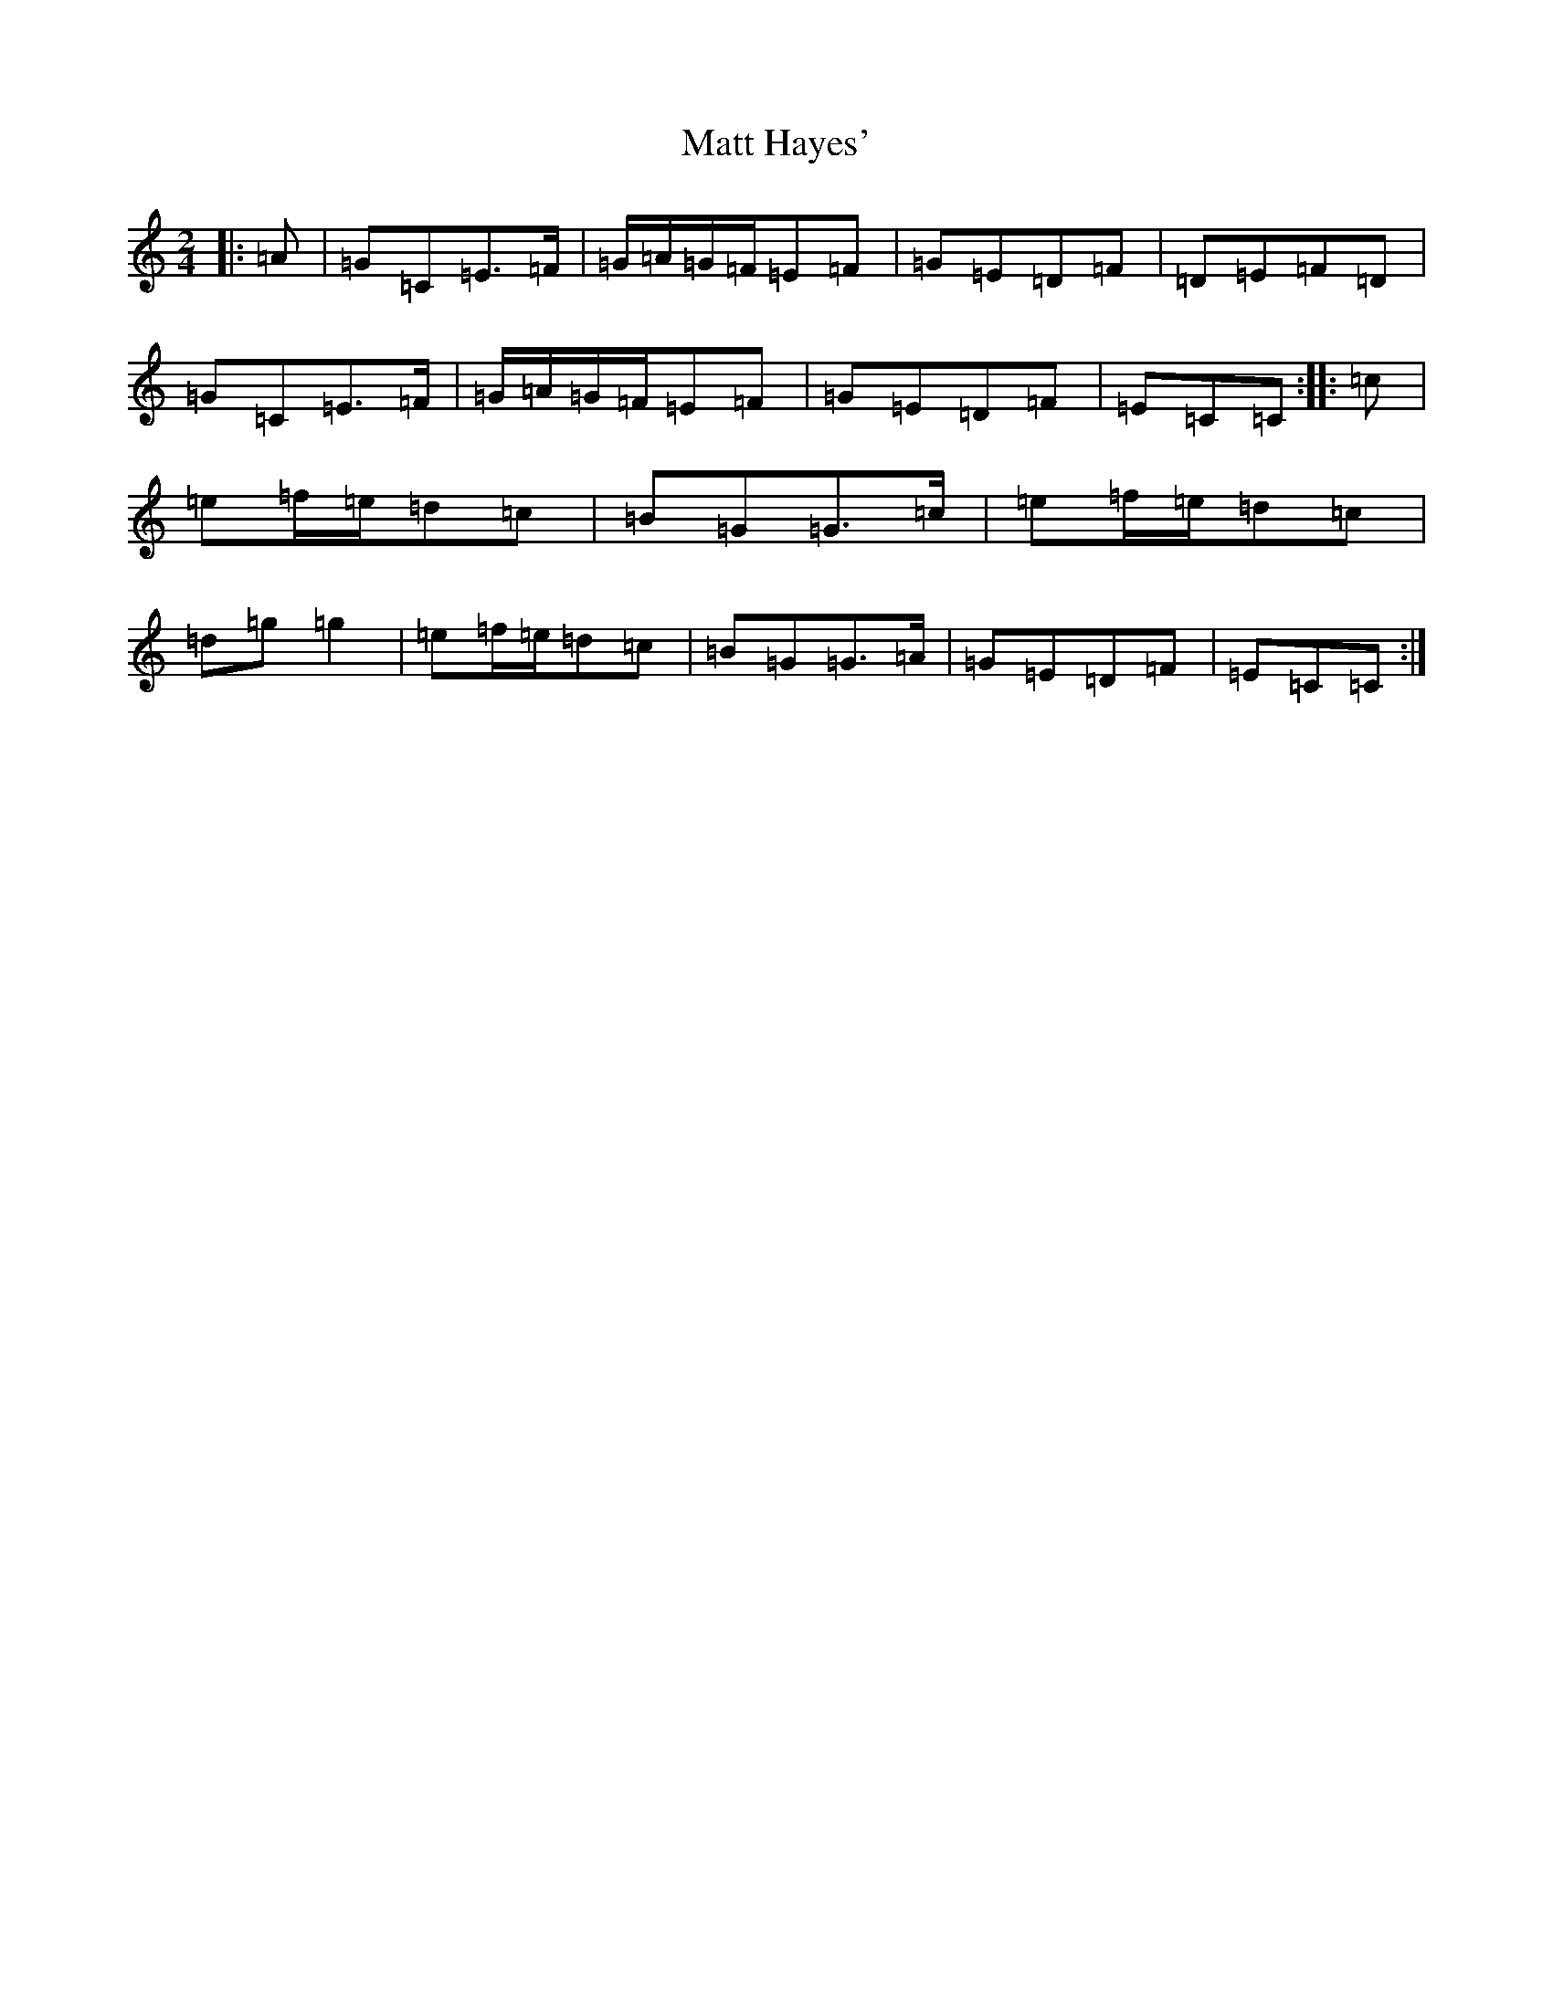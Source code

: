X: 13652
T: Matt Hayes'
S: https://thesession.org/tunes/11826#setting11826
R: polka
M:2/4
L:1/8
K: C Major
|:=A|=G=C=E>=F|=G/2=A/2=G/2=F/2=E=F|=G=E=D=F|=D=E=F=D|=G=C=E>=F|=G/2=A/2=G/2=F/2=E=F|=G=E=D=F|=E=C=C:||:=c|=e=f/2=e/2=d=c|=B=G=G>=c|=e=f/2=e/2=d=c|=d=g=g2|=e=f/2=e/2=d=c|=B=G=G>=A|=G=E=D=F|=E=C=C:|